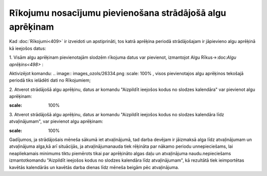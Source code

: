 .. 14127 Rīkojumu nosacījumu pievienošana strādājošā algu aprēķinam************************************************************** 


Kad :doc:`Rīkojumi<409>` ir izveidoti un apstiprināti, tos katrā
aprēķina periodā strādājošajam ir jāpievieno algu aprēķinā kā ieejošos
datus:


1. Visām algu aprēķinam pievienotajām slodzēm rīkojuma datus var
pievienot, izmantojot Algu Rīkus->:doc:`Algu aprēķins<498>` :



Aktivizējot komandu: .. image:: images_ozols/26334.png
:scale: 100%
, visos pievienotajos algu aprēķinos tekošajā periodā tiks ielādēti
dati no Rīkojumiem;



2. Atverot strādājošā algu aprēķinu, datus ar komandu "Aizpildīt
ieejošos kodus no slodzes kalendāra" var pievienot algu aprēķinam:

.. image:: images_ozols/26336.png
:scale: 100%




3. Atverot strādājošā algu aprēķinu, datus ar komandu "Aizpildīt
ieejošos kodus no slodzes kalendāra līdz atvaļinājumam", var pievienot
algu aprēķinam:



.. image:: images_ozols/26335.png
:scale: 100%



Gadījumos, ja strādājošais mēneša sākumā iet atvaļinājumā, tad darba
devējam ir jāizmaksā alga līdz atvaļinājumam un atvaļinājuma alga,kā
arī situācijās, ja atvaļinājumanauda tiek rēķināta par nākamo periodu
unnepieciešams, lai neapliekamais minimums tiktu piemērots tikai par
aprēķināto algas daļu un atvaļinājuma naudu.nepieciešams
izmantotkomandu "Aizpildīt ieejošos kodus no slodzes kalendāra līdz
atvaļinājumam", kā rezultātā tiek ieimportētas kavētās kalendārās un
kavētās darba dienas līdz mēneša beigām pēc atvaļinājuma.

 